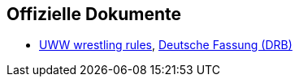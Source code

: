 
== Offizielle Dokumente

* https://uww.org/sites/default/files/media/document/wrestling_rules.pdf[UWW wrestling rules],  https://www.ringen.de/wp-content/uploads/2019/01/Internationales-Regelwerk_Januar-2019_.pdf[Deutsche Fassung (DRB)]
